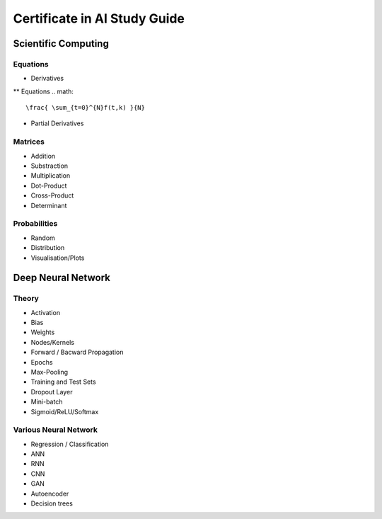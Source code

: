 Certificate in AI Study Guide
=============================

Scientific Computing
--------------------

Equations
~~~~~~~~~

* Derivatives
** Equations
.. math::

   \frac{ \sum_{t=0}^{N}f(t,k) }{N}

* Partial Derivatives


Matrices
~~~~~~~~

* Addition
* Substraction
* Multiplication
* Dot-Product
* Cross-Product
* Determinant


Probabilities
~~~~~~~~~~~~~

* Random
* Distribution
* Visualisation/Plots


Deep Neural Network
-------------------

Theory
~~~~~~

* Activation
* Bias
* Weights
* Nodes/Kernels
* Forward / Bacward Propagation
* Epochs
* Max-Pooling
* Training and Test Sets
* Dropout Layer
* Mini-batch
* Sigmoid/ReLU/Softmax

Various Neural Network
~~~~~~~~~~~~~~~~~~~~~~

* Regression / Classification
* ANN
* RNN
* CNN
* GAN
* Autoencoder
* Decision trees
